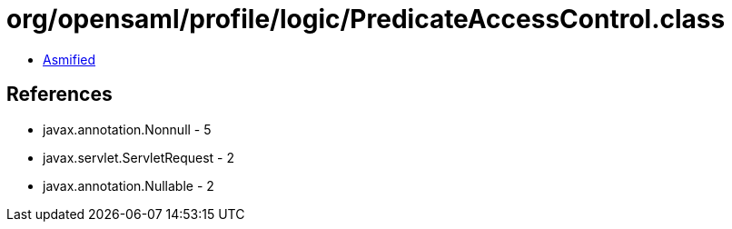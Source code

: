 = org/opensaml/profile/logic/PredicateAccessControl.class

 - link:PredicateAccessControl-asmified.java[Asmified]

== References

 - javax.annotation.Nonnull - 5
 - javax.servlet.ServletRequest - 2
 - javax.annotation.Nullable - 2
